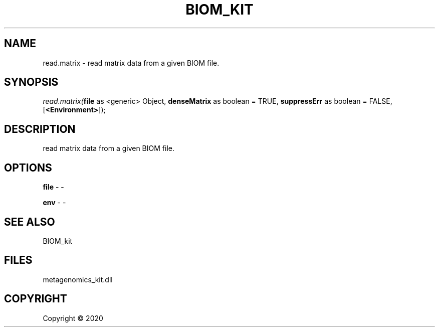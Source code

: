 .\" man page create by R# package system.
.TH BIOM_KIT 1 2000-01-01 "read.matrix" "read.matrix"
.SH NAME
read.matrix \- read matrix data from a given BIOM file.
.SH SYNOPSIS
\fIread.matrix(\fBfile\fR as <generic> Object, 
\fBdenseMatrix\fR as boolean = TRUE, 
\fBsuppressErr\fR as boolean = FALSE, 
[\fB<Environment>\fR]);\fR
.SH DESCRIPTION
.PP
read matrix data from a given BIOM file.
.PP
.SH OPTIONS
.PP
\fBfile\fB \fR\- -
.PP
.PP
\fBenv\fB \fR\- -
.PP
.SH SEE ALSO
BIOM_kit
.SH FILES
.PP
metagenomics_kit.dll
.PP
.SH COPYRIGHT
Copyright ©  2020
